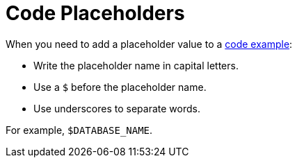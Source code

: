 = Code Placeholders

When you need to add a placeholder value to a xref:examples.adoc[code example]: 

* Write the placeholder name in capital letters. 
* Use a `$` before the placeholder name. 
* Use underscores to separate words. 

For example, `$DATABASE_NAME`. 